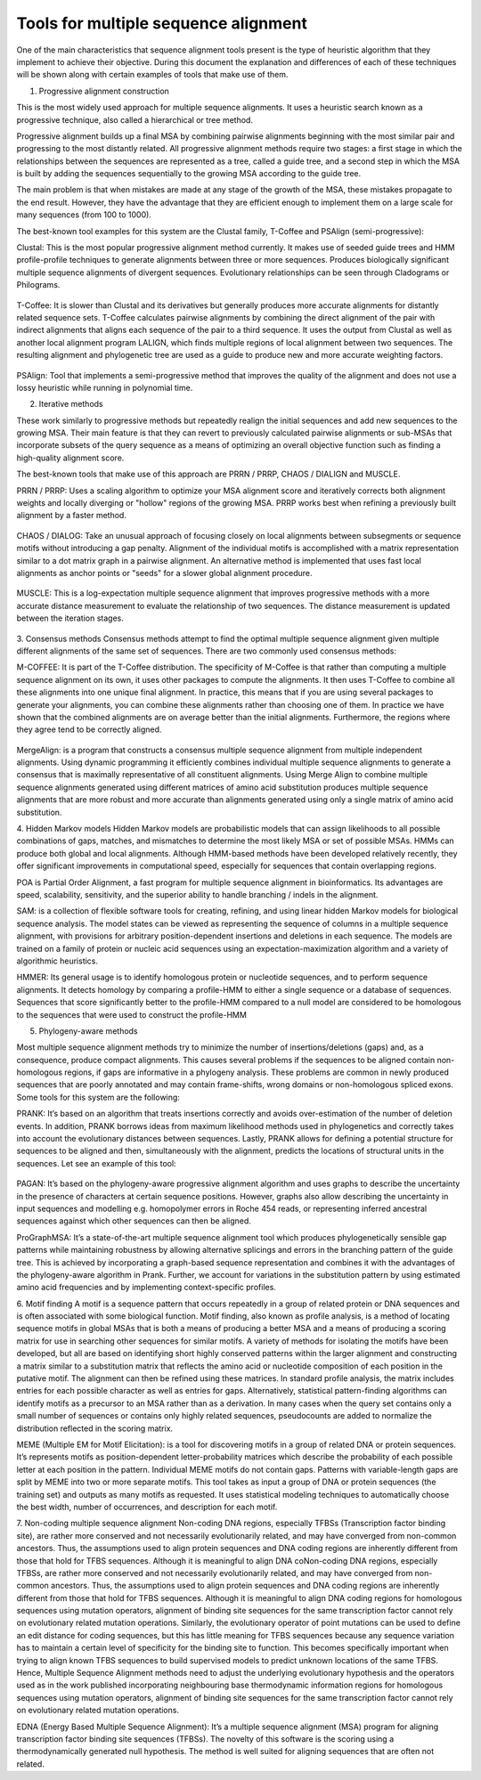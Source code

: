 Tools for multiple sequence alignment
=====================================
 
One of the main characteristics that sequence alignment tools present is the type of heuristic algorithm that they implement to achieve their objective. During this document the explanation and differences of each of these techniques will be shown along with certain examples of tools that make use of them.
 
1. Progressive alignment construction
 
This is the most widely used approach for multiple sequence alignments. It uses a heuristic search known as a progressive technique, also called a hierarchical or tree method.
 
Progressive alignment builds up a final MSA by combining pairwise alignments beginning with the most similar pair and progressing to the most distantly related. All progressive alignment methods require two stages: a first stage in which the relationships between the sequences are represented as a tree, called a guide tree, and a second step in which the MSA is built by adding the sequences sequentially to the growing MSA according to the guide tree.
 
The main problem is that when mistakes are made at any stage of the growth of the MSA, these mistakes propagate to the end result. However, they have the advantage that they are efficient enough to implement them on a large scale for many sequences (from 100 to 1000).
 
The best-known tool examples for this system are the Clustal family, T-Coffee and PSAlign (semi-progressive):
 
Clustal: This is the most popular progressive alignment method currently. It makes use of seeded guide trees and HMM profile-profile techniques to generate alignments between three or more sequences. Produces biologically significant multiple sequence alignments of divergent sequences. Evolutionary relationships can be seen through Cladograms or Philograms.

.. figure:: /resources/data/ClustalW.png
 
T-Coffee: It is slower than Clustal and its derivatives but generally produces more accurate alignments for distantly related sequence sets. T-Coffee calculates pairwise alignments by combining the direct alignment of the pair with indirect alignments that aligns each sequence of the pair to a third sequence. It uses the output from Clustal as well as another local alignment program LALIGN, which finds multiple regions of local alignment between two sequences. The resulting alignment and phylogenetic tree are used as a guide to produce new and more accurate weighting factors.

.. figure:: /resources/data/T-Coffee.png
 
PSAlign: Tool that implements a semi-progressive method that improves the quality of the alignment and does not use a lossy heuristic while running in polynomial time.
 
2. Iterative methods
 
These work similarly to progressive methods but repeatedly realign the initial sequences and add new sequences to the growing MSA. Their main feature is that they can revert to previously calculated pairwise alignments or sub-MSAs that incorporate subsets of the query sequence as a means of optimizing an overall objective function such as finding a high-quality alignment score.
 
The best-known tools that make use of this approach are PRRN / PRRP, CHAOS / DIALIGN and MUSCLE.
 
PRRN / PRRP: Uses a scaling algorithm to optimize your MSA alignment score and iteratively corrects both alignment weights and locally diverging or "hollow" regions of the growing MSA. PRRP works best when refining a previously built alignment by a faster method.
 
.. figure:: /resources/data/PRRN.png

CHAOS / DIALOG: Take an unusual approach of focusing closely on local alignments between subsegments or sequence motifs without introducing a gap penalty. Alignment of the individual motifs is accomplished with a matrix representation similar to a dot matrix graph in a pairwise alignment. An alternative method is implemented that uses fast local alignments as anchor points or "seeds" for a slower global alignment procedure.

.. figure:: /resources/data/CHAOS+DIALIGN.png

MUSCLE: This is a log-expectation multiple sequence alignment that improves progressive methods with a more accurate distance measurement to evaluate the relationship of two sequences. The distance measurement is updated between the iteration stages.

.. figure:: /resources/data/MUSCLE.png

3. Consensus methods
Consensus methods attempt to find the optimal multiple sequence alignment given multiple different alignments of the same set of sequences. There are two commonly used consensus methods:
 
M-COFFEE: It is part of the T-Coffee distribution. The specificity of M-Coffee is that rather than computing a multiple sequence alignment on its own, it uses other packages to compute the alignments. It then uses T-Coffee to combine all these alignments into one unique final alignment. In practice, this means that if you are using several packages to generate your alignments, you can combine these alignments rather than choosing one of them. In practice we have shown that the combined alignments are on average better than the initial alignments. Furthermore, the regions where they agree tend to be correctly aligned.

.. figure:: /resources/data/M-Coffee.png

MergeAlign: is a program that constructs a consensus multiple sequence alignment from multiple independent alignments. Using dynamic programming it efficiently combines individual multiple sequence alignments to generate a consensus that is maximally representative of all constituent alignments. Using Merge Align to combine multiple sequence alignments generated using different matrices of amino acid substitution produces multiple sequence alignments that are more robust and more accurate than alignments generated using only a single matrix of amino acid substitution.
 
4. Hidden Markov models
Hidden Markov models are probabilistic models that can assign likelihoods to all possible combinations of gaps, matches, and mismatches to determine the most likely MSA or set of possible MSAs. HMMs can produce both global and local alignments. Although HMM-based methods have been developed relatively recently, they offer significant improvements in computational speed, especially for sequences that contain overlapping regions.

POA is Partial Order Alignment, a fast program for multiple sequence alignment in bioinformatics. Its advantages are speed, scalability, sensitivity, and the superior ability to handle branching / indels in the alignment.

SAM: is a collection of flexible software tools for creating, refining, and using linear hidden Markov models for biological sequence analysis. The model states can be viewed as representing the sequence of columns in a multiple sequence alignment, with provisions for arbitrary position-dependent insertions and deletions in each sequence. The models are trained on a family of protein or nucleic acid sequences using an expectation-maximization algorithm and a variety of algorithmic heuristics. 

HMMER:  Its general usage is to identify homologous protein or nucleotide sequences, and to perform sequence alignments. It detects homology by comparing a profile-HMM to either a single sequence or a database of sequences. Sequences that score significantly better to the profile-HMM compared to a null model are considered to be homologous to the sequences that were used to construct the profile-HMM
 
 
5. Phylogeny-aware methods
 
Most multiple sequence alignment methods try to minimize the number of insertions/deletions (gaps) and, as a consequence, produce compact alignments. This causes several problems if the sequences to be aligned contain non-homologous regions, if gaps are informative in a phylogeny analysis. These problems are common in newly produced sequences that are poorly annotated and may contain frame-shifts, wrong domains or non-homologous spliced exons.
Some tools for this system are the following: 
 
PRANK: It’s based on an algorithm that treats insertions correctly and avoids over-estimation of the number of deletion events. In addition, PRANK borrows ideas from maximum likelihood methods used in phylogenetics and correctly takes into account the evolutionary distances between sequences. Lastly, PRANK allows for defining a potential structure for sequences to be aligned and then, simultaneously with the alignment, predicts the locations of structural units in the sequences. Let see an example of this tool:

.. figure:: /resources/data/WEBPRANK1.png
.. figure:: /resources/data/webprank2
 
PAGAN: It’s based on the phylogeny-aware progressive alignment algorithm and uses graphs to describe the uncertainty in the presence of characters at certain sequence positions. However, graphs also allow describing the uncertainty in input sequences and modelling e.g. homopolymer errors in Roche 454 reads, or representing inferred ancestral sequences against which other sequences can then be aligned.
 
ProGraphMSA: It’s a state-of-the-art multiple sequence alignment tool which produces phylogenetically sensible gap patterns while maintaining robustness by allowing alternative splicings and errors in the branching pattern of the guide tree. This is achieved by incorporating a graph-based sequence representation and combines it with the advantages of the phylogeny-aware algorithm in Prank. Further, we account for variations in the substitution pattern by using estimated amino acid frequencies and by implementing context-specific profiles.
 
6. Motif finding
A motif is a sequence pattern that occurs repeatedly in a group of related protein or DNA sequences and is often associated with some biological function. Motif finding, also known as profile analysis, is a method of locating sequence motifs in global MSAs that is both a means of producing a better MSA and a means of producing a scoring matrix for use in searching other sequences for similar motifs. A variety of methods for isolating the motifs have been developed, but all are based on identifying short highly conserved patterns within the larger alignment and constructing a matrix similar to a substitution matrix that reflects the amino acid or nucleotide composition of each position in the putative motif. The alignment can then be refined using these matrices. In standard profile analysis, the matrix includes entries for each possible character as well as entries for gaps. Alternatively, statistical pattern-finding algorithms can identify motifs as a precursor to an MSA rather than as a derivation. In many cases when the query set contains only a small number of sequences or contains only highly related sequences, pseudocounts are added to normalize the distribution reflected in the scoring matrix.
 
MEME (Multiple EM for Motif Elicitation): is a tool for discovering motifs in a group of related DNA or protein sequences. It’s represents motifs as position-dependent letter-probability matrices which describe the probability of each possible letter at each position in the pattern. Individual MEME motifs do not contain gaps. Patterns with variable-length gaps are split by MEME into two or more separate motifs. This tool takes as input a group of DNA or protein sequences (the training set) and outputs as many motifs as requested. It uses statistical modeling techniques to automatically choose the best width, number of occurrences, and description for each motif.
 
7. Non-coding multiple sequence alignment
Non-coding DNA regions, especially TFBSs (Transcription factor binding site), are rather more conserved and not necessarily evolutionarily related, and may have converged from non-common ancestors. Thus, the assumptions used to align protein sequences and DNA coding regions are inherently different from those that hold for TFBS sequences. Although it is meaningful to align DNA coNon-coding DNA regions, especially TFBSs, are rather more conserved and not necessarily evolutionarily related, and may have converged from non-common ancestors. Thus, the assumptions used to align protein sequences and DNA coding regions are inherently different from those that hold for TFBS sequences. Although it is meaningful to align DNA coding regions for homologous sequences using mutation operators, alignment of binding site sequences for the same transcription factor cannot rely on evolutionary related mutation operations. Similarly, the evolutionary operator of point mutations can be used to define an edit distance for coding sequences, but this has little meaning for TFBS sequences because any sequence variation has to maintain a certain level of specificity for the binding site to function. This becomes specifically important when trying to align known TFBS sequences to build supervised models to predict unknown locations of the same TFBS. Hence, Multiple Sequence Alignment methods need to adjust the underlying evolutionary hypothesis and the operators used as in the work published incorporating neighbouring base thermodynamic information regions for homologous sequences using mutation operators, alignment of binding site sequences for the same transcription factor cannot rely on evolutionary related mutation operations.
 
EDNA (Energy Based Multiple Sequence Alignment): It’s a multiple sequence alignment (MSA) program for aligning transcription factor binding site sequences (TFBSs). The novelty of this software is the scoring using a thermodynamically generated null hypothesis. The method is well suited for aligning sequences that are often not related.

